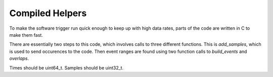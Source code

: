 ================
Compiled Helpers
================

To make the software trigger run quick enough to keep up with high data rates,
parts of the code are written in C to make them fast.

There are essentially two steps to this code, which involves calls to three different functions.  This is `add_samples`, which is used to send occurences to the code.  Then event ranges are found using two function calls to `build_events` and `overlaps`.


Times should be uint64_t.  Samples should be uint32_t.

.. cpp:class:: waxcore

    .. cpp:function:: int ProcessTimeRangeTask(uint64_t t0, uint64_t t1,
                                               uint64_t max_drift,
                                               uint64_t padding,
                                               uint16_t threshold,
                                               char* hostname,
                                               char* mongo_input_location,
                                               char* mongo_output_location)

    .. cpp:function:: Shutdown()

        Free all memory.  Call before destruction.

        :return: None